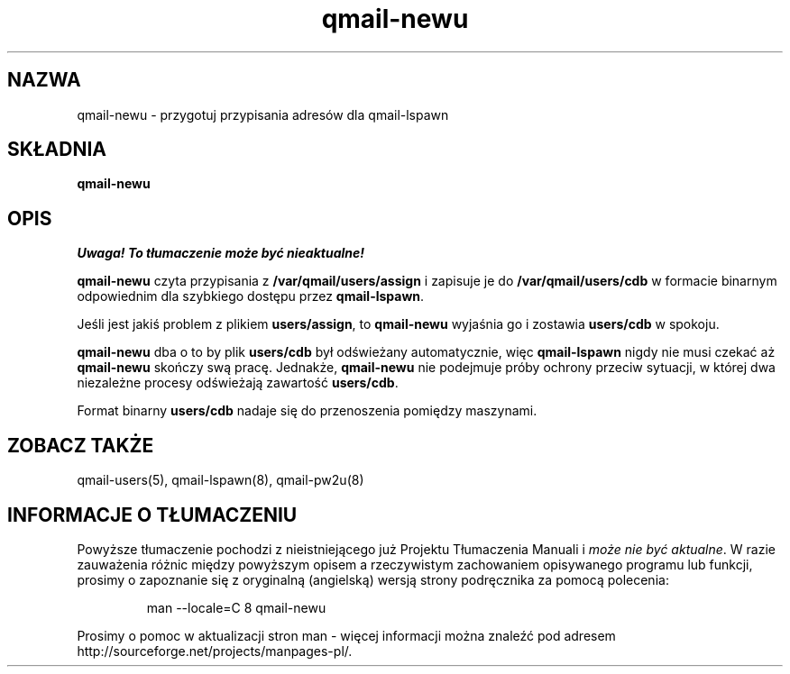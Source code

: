 .\" Translation (C) 1999 Pawel Wilk <siefca@pl.qmail.org>
.\" {PTM/PW/0.1/14-06-1999/"przygotowuje przypisania adresów dla qmail-lspawn"}
.TH qmail-newu 8
.SH NAZWA
qmail-newu \- przygotuj przypisania adresów dla qmail-lspawn
.SH SKŁADNIA
.B qmail-newu
.SH OPIS
\fI Uwaga! To tłumaczenie może być nieaktualne!\fP
.PP
.B qmail-newu
czyta przypisania z
.B /var/qmail/users/assign
i zapisuje je do
.B /var/qmail/users/cdb
w formacie binarnym odpowiednim
dla szybkiego dostępu przez
.BR qmail-lspawn .

Jeśli jest jakiś problem z plikiem
.BR users/assign ,
to
.B qmail-newu
wyjaśnia go i zostawia
.B users/cdb
w spokoju.

.B qmail-newu
dba o to by plik
.B users/cdb
był odświeżany automatycznie,
więc
.B qmail-lspawn
nigdy nie musi czekać aż
.B qmail-newu
skończy swą pracę.
Jednakże,
.B qmail-newu
nie podejmuje próby ochrony przeciw sytuacji, w której
dwa niezależne procesy odświeżają zawartość
.BR users/cdb .

Format binarny
.B users/cdb
nadaje się do przenoszenia pomiędzy maszynami.

.SH "ZOBACZ TAKŻE"
qmail-users(5),
qmail-lspawn(8),
qmail-pw2u(8)
.SH "INFORMACJE O TŁUMACZENIU"
Powyższe tłumaczenie pochodzi z nieistniejącego już Projektu Tłumaczenia Manuali i 
\fImoże nie być aktualne\fR. W razie zauważenia różnic między powyższym opisem
a rzeczywistym zachowaniem opisywanego programu lub funkcji, prosimy o zapoznanie 
się z oryginalną (angielską) wersją strony podręcznika za pomocą polecenia:
.IP
man \-\-locale=C 8 qmail-newu
.PP
Prosimy o pomoc w aktualizacji stron man \- więcej informacji można znaleźć pod
adresem http://sourceforge.net/projects/manpages\-pl/.
